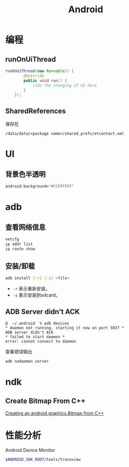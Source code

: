 #+TITLE: Android
#+LINK_UP: index.html
#+LINK_HOME: index.html
#+OPTIONS: H:3 num:t toc:2 \n:nil @:t ::t |:t ^:{} -:t f:t *:t <:t

* 编程

** runOnUiThread
   #+BEGIN_SRC java
     runOnUiThread(new Runnable() {
             @Override
             public void run() {
                 //Do the changing of UI here
             }
         });
   #+END_SRC

** SharedReferences
   保存在
   #+BEGIN_EXAMPLE
     /data/data/<package name>/shared_prefs/etcontact.xml
   #+END_EXAMPLE

* UI
** 背景色半透明
   #+BEGIN_SRC sh
     android:background="#CCFFFFFF"
   #+END_SRC

* adb
** 查看网络信息
   #+BEGIN_SRC sh
     netcfg
     ip addr list
     ip route show
   #+END_SRC

** 安装/卸载
   #+BEGIN_SRC sh
     adb install [-r] [-s] <file>
   #+END_SRC
   - ~-r~ 表示重新安装。
   - ~-s~ 表示安装到sdcard。

** ADB Server didn't ACK
   #+BEGIN_EXAMPLE
     @  ~/.android  % adb devices
     ,* daemon not running. starting it now on port 5037 *
     ADB server didn't ACK
     ,* failed to start daemon *
     error: cannot connect to daemon
   #+END_EXAMPLE
   查看错误输出
   #+BEGIN_SRC sh
     adb nodaemon server
   #+END_SRC

* ndk
** Create Bitmap From C++
   [[http://stackoverflow.com/questions/7677092/creating-an-android-graphics-bitmap-from-c][Creating an android.graphics.Bitmap from C++]]

* 性能分析
  Android Device Monitor

  #+BEGIN_SRC sh
    $ANDROID_SDK_ROOT/tools/traceview
  #+END_SRC
